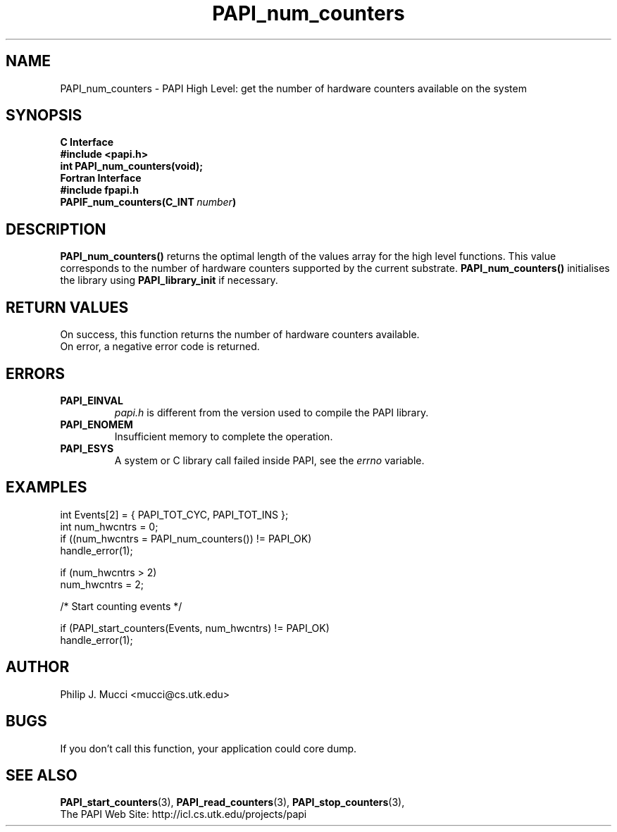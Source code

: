 .\" $Id$
.TH PAPI_num_counters 3 "December, 2001" "PAPI Function Reference" "PAPI"

.SH NAME
PAPI_num_counters \- PAPI High Level: get the number of hardware counters available on the system

.SH SYNOPSIS
.B C Interface
.nf
.B #include <papi.h>
.BI "int\ PAPI_num_counters(void);"
.fi
.B Fortran Interface
.nf
.B #include "fpapi.h"
.BI PAPIF_num_counters(C_INT\  number )
.fi

.SH DESCRIPTION
.LP
.B PAPI_num_counters(\|)
returns the optimal length of the values array for the
high level functions.  This value corresponds to the number of hardware
counters supported by the current substrate.
.B PAPI_num_counters()
initialises the library using
.B PAPI_library_init
if necessary.

.SH RETURN VALUES
On success, this function returns the number of hardware counters available.
 On error, a negative error code is returned.

.SH ERRORS
.TP
.B "PAPI_EINVAL"
.I "papi.h"
is different from the version used to 
compile the PAPI library.
.TP
.B "PAPI_ENOMEM"
Insufficient memory to complete the operation.
.TP
.B "PAPI_ESYS"
A system or C library call failed inside PAPI, see the 
.I "errno"
variable.

.SH EXAMPLES

.nf
.if t .ft CW
  int Events[2] = { PAPI_TOT_CYC, PAPI_TOT_INS };
  int num_hwcntrs = 0;
	
  if ((num_hwcntrs = PAPI_num_counters()) != PAPI_OK)
    handle_error(1);

  if (num_hwcntrs > 2)
    num_hwcntrs = 2;

  /* Start counting events */

  if (PAPI_start_counters(Events, num_hwcntrs) != PAPI_OK)
    handle_error(1);
.if t .ft P
.fi

.SH AUTHOR
Philip J. Mucci <mucci@cs.utk.edu>

.SH BUGS
If you don't call this function, your application could core dump.

.SH SEE ALSO
.BR PAPI_start_counters "(3),"
.BR PAPI_read_counters "(3),"
.BR PAPI_stop_counters "(3),"
 The PAPI Web Site: http://icl.cs.utk.edu/projects/papi
